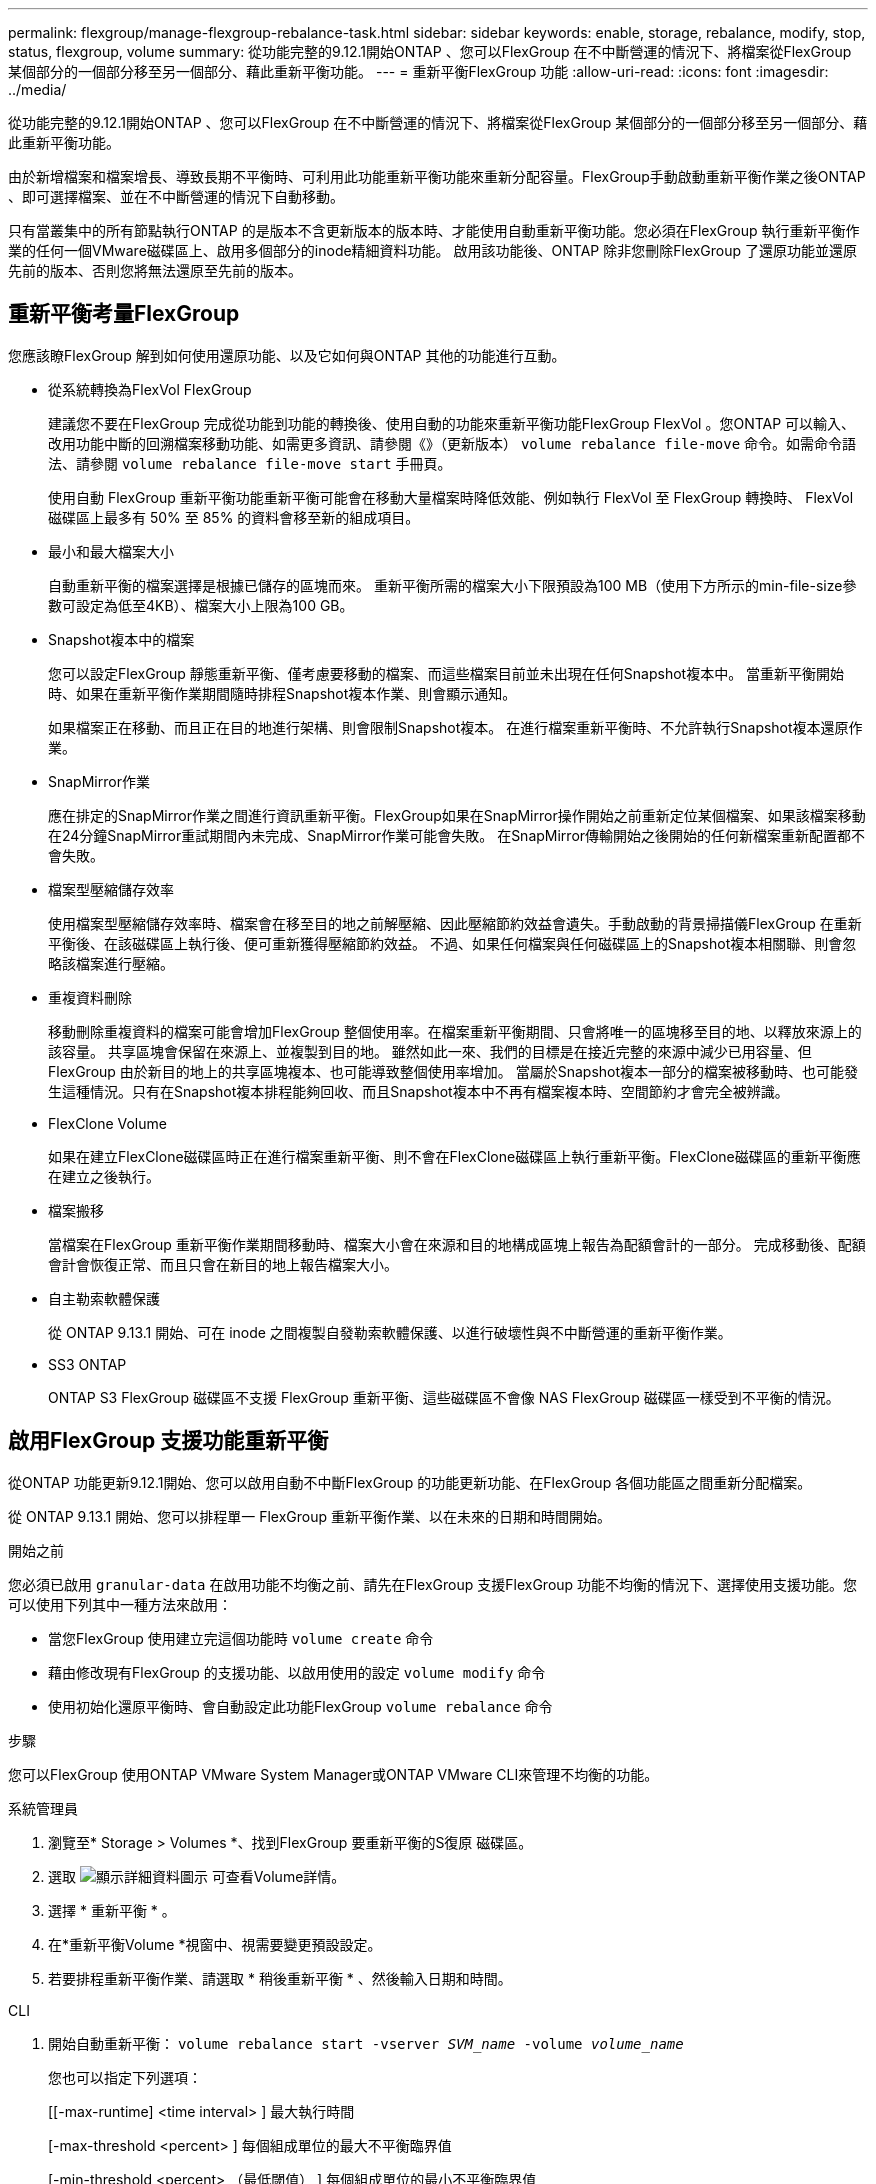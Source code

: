 ---
permalink: flexgroup/manage-flexgroup-rebalance-task.html 
sidebar: sidebar 
keywords: enable, storage, rebalance, modify, stop, status, flexgroup, volume 
summary: 從功能完整的9.12.1開始ONTAP 、您可以FlexGroup 在不中斷營運的情況下、將檔案從FlexGroup 某個部分的一個部分移至另一個部分、藉此重新平衡功能。 
---
= 重新平衡FlexGroup 功能
:allow-uri-read: 
:icons: font
:imagesdir: ../media/


[role="lead"]
從功能完整的9.12.1開始ONTAP 、您可以FlexGroup 在不中斷營運的情況下、將檔案從FlexGroup 某個部分的一個部分移至另一個部分、藉此重新平衡功能。

由於新增檔案和檔案增長、導致長期不平衡時、可利用此功能重新平衡功能來重新分配容量。FlexGroup手動啟動重新平衡作業之後ONTAP 、即可選擇檔案、並在不中斷營運的情況下自動移動。

只有當叢集中的所有節點執行ONTAP 的是版本不含更新版本的版本時、才能使用自動重新平衡功能。您必須在FlexGroup 執行重新平衡作業的任何一個VMware磁碟區上、啟用多個部分的inode精細資料功能。  啟用該功能後、ONTAP 除非您刪除FlexGroup 了還原功能並還原先前的版本、否則您將無法還原至先前的版本。



== 重新平衡考量FlexGroup

您應該瞭FlexGroup 解到如何使用還原功能、以及它如何與ONTAP 其他的功能進行互動。

* 從系統轉換為FlexVol FlexGroup
+
建議您不要在FlexGroup 完成從功能到功能的轉換後、使用自動的功能來重新平衡功能FlexGroup FlexVol 。您ONTAP 可以輸入、改用功能中斷的回溯檔案移動功能、如需更多資訊、請參閱《》（更新版本） `volume rebalance file-move` 命令。如需命令語法、請參閱 `volume rebalance file-move start` 手冊頁。

+
使用自動 FlexGroup 重新平衡功能重新平衡可能會在移動大量檔案時降低效能、例如執行 FlexVol 至 FlexGroup 轉換時、 FlexVol 磁碟區上最多有 50% 至 85% 的資料會移至新的組成項目。

* 最小和最大檔案大小
+
自動重新平衡的檔案選擇是根據已儲存的區塊而來。  重新平衡所需的檔案大小下限預設為100 MB（使用下方所示的min-file-size參數可設定為低至4KB）、檔案大小上限為100 GB。

* Snapshot複本中的檔案
+
您可以設定FlexGroup 靜態重新平衡、僅考慮要移動的檔案、而這些檔案目前並未出現在任何Snapshot複本中。  當重新平衡開始時、如果在重新平衡作業期間隨時排程Snapshot複本作業、則會顯示通知。

+
如果檔案正在移動、而且正在目的地進行架構、則會限制Snapshot複本。  在進行檔案重新平衡時、不允許執行Snapshot複本還原作業。

* SnapMirror作業
+
應在排定的SnapMirror作業之間進行資訊重新平衡。FlexGroup如果在SnapMirror操作開始之前重新定位某個檔案、如果該檔案移動在24分鐘SnapMirror重試期間內未完成、SnapMirror作業可能會失敗。  在SnapMirror傳輸開始之後開始的任何新檔案重新配置都不會失敗。

* 檔案型壓縮儲存效率
+
使用檔案型壓縮儲存效率時、檔案會在移至目的地之前解壓縮、因此壓縮節約效益會遺失。手動啟動的背景掃描儀FlexGroup 在重新平衡後、在該磁碟區上執行後、便可重新獲得壓縮節約效益。  不過、如果任何檔案與任何磁碟區上的Snapshot複本相關聯、則會忽略該檔案進行壓縮。

* 重複資料刪除
+
移動刪除重複資料的檔案可能會增加FlexGroup 整個使用率。在檔案重新平衡期間、只會將唯一的區塊移至目的地、以釋放來源上的該容量。  共享區塊會保留在來源上、並複製到目的地。  雖然如此一來、我們的目標是在接近完整的來源中減少已用容量、但FlexGroup 由於新目的地上的共享區塊複本、也可能導致整個使用率增加。  當屬於Snapshot複本一部分的檔案被移動時、也可能發生這種情況。只有在Snapshot複本排程能夠回收、而且Snapshot複本中不再有檔案複本時、空間節約才會完全被辨識。

* FlexClone Volume
+
如果在建立FlexClone磁碟區時正在進行檔案重新平衡、則不會在FlexClone磁碟區上執行重新平衡。FlexClone磁碟區的重新平衡應在建立之後執行。

* 檔案搬移
+
當檔案在FlexGroup 重新平衡作業期間移動時、檔案大小會在來源和目的地構成區塊上報告為配額會計的一部分。  完成移動後、配額會計會恢復正常、而且只會在新目的地上報告檔案大小。

* 自主勒索軟體保護
+
從 ONTAP 9.13.1 開始、可在 inode 之間複製自發勒索軟體保護、以進行破壞性與不中斷營運的重新平衡作業。

* SS3 ONTAP
+
ONTAP S3 FlexGroup 磁碟區不支援 FlexGroup 重新平衡、這些磁碟區不會像 NAS FlexGroup 磁碟區一樣受到不平衡的情況。





== 啟用FlexGroup 支援功能重新平衡

從ONTAP 功能更新9.12.1開始、您可以啟用自動不中斷FlexGroup 的功能更新功能、在FlexGroup 各個功能區之間重新分配檔案。

從 ONTAP 9.13.1 開始、您可以排程單一 FlexGroup 重新平衡作業、以在未來的日期和時間開始。

.開始之前
您必須已啟用 `granular-data` 在啟用功能不均衡之前、請先在FlexGroup 支援FlexGroup 功能不均衡的情況下、選擇使用支援功能。您可以使用下列其中一種方法來啟用：

* 當您FlexGroup 使用建立完這個功能時 `volume create` 命令
* 藉由修改現有FlexGroup 的支援功能、以啟用使用的設定 `volume modify` 命令
* 使用初始化還原平衡時、會自動設定此功能FlexGroup `volume rebalance` 命令


.步驟
您可以FlexGroup 使用ONTAP VMware System Manager或ONTAP VMware CLI來管理不均衡的功能。

[role="tabbed-block"]
====
.系統管理員
--
. 瀏覽至* Storage > Volumes *、找到FlexGroup 要重新平衡的S復原 磁碟區。
. 選取 image:icon_dropdown_arrow.gif["顯示詳細資料圖示"] 可查看Volume詳情。
. 選擇 * 重新平衡 * 。
. 在*重新平衡Volume *視窗中、視需要變更預設設定。
. 若要排程重新平衡作業、請選取 * 稍後重新平衡 * 、然後輸入日期和時間。


--
.CLI
--
. 開始自動重新平衡： `volume rebalance start -vserver _SVM_name_ -volume _volume_name_`
+
您也可以指定下列選項：

+
[[-max-runtime] <time interval> ] 最大執行時間

+
[-max-threshold <percent> ] 每個組成單位的最大不平衡臨界值

+
[-min-threshold <percent> （最低閾值） ] 每個組成單位的最小不平衡臨界值

+
[-max-file-Moves <integer> （最大檔案移動量） ] 每個組成單位的最大並行檔案移動量

+
[-min-file-size ｛ <integer> [kb|MB|GB|TB|PB]}] 最小檔案大小

+
[- 開始時間 <mm/dd/yyyy-00:00:00> ] 排程重新平衡開始日期和時間

+
[-excluse-snapshots {true|FALSE}] 排除快照複本中卡住的檔案

+
範例：

+
[listing]
----
volume rebalance start -vserver vs0 -volume fg1
----


--
====


== 修改FlexGroup 重新平衡組態

您可以變更FlexGroup 還原重新平衡組態、以更新不均衡臨界值、並行檔案數目會移動最小檔案大小、最大執行時間、以及包含或排除Snapshot複本。從 ONTAP 9.13.1 開始、您可以選擇修改 FlexGroup 重新平衡排程。

[role="tabbed-block"]
====
.系統管理員
--
. 瀏覽至* Storage > Volumes *、找到FlexGroup 要重新平衡的S復原 磁碟區。
. 選取 image:icon_dropdown_arrow.gif["顯示詳細資料圖示"] 可查看Volume詳情。
. 選擇 * 重新平衡 * 。
. 在*重新平衡Volume *視窗中、視需要變更預設設定。


--
.CLI
--
. 修改自動重新平衡： `volume rebalance modify -vserver _SVM_name_ -volume _volume_name_`
+
您可以指定下列一或多個選項：

+
[[-max-runtime] <time interval> ] 最大執行時間

+
[-max-threshold <percent> ] 每個組成單位的最大不平衡臨界值

+
[-min-threshold <percent> （最低閾值） ] 每個組成單位的最小不平衡臨界值

+
[-max-file-Moves <integer> （最大檔案移動量） ] 每個組成單位的最大並行檔案移動量

+
[-min-file-size ｛ <integer> [kb|MB|GB|TB|PB]}] 最小檔案大小

+
[- 開始時間 <mm/dd/yyyy-00:00:00> ] 排程重新平衡開始日期和時間

+
[-excluse-snapshots {true|FALSE}] 排除快照複本中卡住的檔案



--
====


== 停止FlexGroup 重新平衡

啟用或排程 FlexGroup 重新平衡之後、您可以隨時停止。

[role="tabbed-block"]
====
.系統管理員
--
. 瀏覽至* Storage > Volumes *、找到FlexGroup 《不確定的問題》（英文）。
. 選取 image:icon_dropdown_arrow.gif["顯示詳細資料圖示"] 可查看Volume詳情。
. 選取 * 停止重新平衡 * 。


--
.CLI
--
. 停止FlexGroup 重新平衡： `volume rebalance stop -vserver _SVM_name_ -volume _volume_name_`


--
====


== 檢視FlexGroup 重新平衡狀態

您可以顯示FlexGroup 有關以下項目的狀態：重新平衡作業、FlexGroup 重新平衡組態、重新平衡作業時間、以及重新平衡執行個體詳細資料。

[role="tabbed-block"]
====
.系統管理員
--
. 瀏覽至* Storage > Volumes *、找到FlexGroup 《不確定的問題》（英文）。
. 選取 image:icon_dropdown_arrow.gif["顯示詳細資料圖示"] 以檢視FlexGroup 詳細資訊。
. *此「平衡狀態」*會顯示在詳細資料窗格底部附近。FlexGroup
. 若要檢視上次重新平衡作業的相關資訊、請選取 * 上次 Volume 重新平衡狀態 * 。


--
.CLI
--
. 檢視FlexGroup 畫面重新平衡作業的狀態： `volume rebalance show`
+
重新平衡狀態範例：

+
[listing]
----
> volume rebalance show
Vserver: vs0
                                                        Target     Imbalance
Volume       State                  Total      Used     Used       Size     %
------------ ------------------ --------- --------- --------- --------- -----
fg1          idle                     4GB   115.3MB         -       8KB    0%
----
+
重新平衡組態詳細資料的範例：

+
[listing]
----
> volume rebalance show -config
Vserver: vs0
                    Max            Threshold         Max          Min          Exclude
Volume              Runtime        Min     Max       File Moves   File Size    Snapshot
---------------     ------------   -----   -----     ----------   ---------    ---------
fg1                 6h0m0s         5%      20%          25          4KB          true
----
+
重新平衡時間詳細資料範例：

+
[listing]
----
> volume rebalance show -time
Vserver: vs0
Volume               Start Time                    Runtime        Max Runtime
----------------     -------------------------     -----------    -----------
fg1                  Wed Jul 20 16:06:11 2022      0h1m16s        6h0m0s
----
+
重新平衡執行個體詳細資料範例：

+
[listing]
----
    > volume rebalance show -instance
    Vserver Name: vs0
    Volume Name: fg1
    Is Constituent: false
    Rebalance State: idle
    Rebalance Notice Messages: -
    Total Size: 4GB
    AFS Used Size: 115.3MB
    Constituent Target Used Size: -
    Imbalance Size: 8KB
    Imbalance Percentage: 0%
    Moved Data Size: -
    Maximum Constituent Imbalance Percentage: 1%
    Rebalance Start Time: Wed Jul 20 16:06:11 2022
    Rebalance Stop Time: -
    Rebalance Runtime: 0h1m32s
    Rebalance Maximum Runtime: 6h0m0s
    Maximum Imbalance Threshold per Constituent: 20%
    Minimum Imbalance Threshold per Constituent: 5%
    Maximum Concurrent File Moves per Constituent: 25
    Minimum File Size: 4KB
    Exclude Files Stuck in Snapshot Copies: true
----


--
====